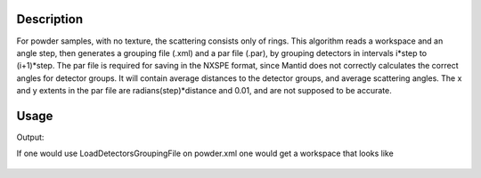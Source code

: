 .. algorithm::

.. summary::

.. alias::

.. properties::

Description
-----------

For powder samples, with no texture, the scattering consists only of
rings. This algorithm reads a workspace and an angle step, then
generates a grouping file (.xml) and a par file (.par), by grouping
detectors in intervals i\*step to (i+1)\*step. The par file is required
for saving in the NXSPE format, since Mantid does not correctly
calculates the correct angles for detector groups. It will contain
average distances to the detector groups, and average scattering angles.
The x and y extents in the par file are radians(step)\*distance and
0.01, and are not supposed to be accurate.

Usage
-----
.. testcode:: GenerateGroupingPowder

    # create some grouping file
    import mantid
    outputFilename=mantid.config.getString("defaultsave.directory")+"powder.xml"
        
    #load some file
    ws=Load("CNCS_7860")
    
    #generate the files
    GenerateGroupingPowder(ws,10,outputFilename)
    
    #check that it works
    import os.path
    if(os.path.isfile(outputFilename)):
        print "Found file powder.xml"
    if(os.path.isfile(mantid.config.getString("defaultsave.directory")+"powder.par")):
        print "Found file powder.par"
    wsg=GroupDetectors(ws,outputFilename)
    print "The grouped workspace has ",wsg.getNumberHistograms(), " histograms"

.. testcleanup:: GenerateGroupingPowder

   DeleteWorkspace(ws)
   DeleteWorkspace(wsg)
   import os,mantid   
   filename=mantid.config.getString("defaultsave.directory")+"powder.xml"
   os.remove(filename)
   filename=mantid.config.getString("defaultsave.directory")+"powder.par"
   os.remove(filename)    
Output:

.. testoutput:: GenerateGroupingPowder

    Found file powder.xml
    Found file powder.par
    The grouped workspace has  14  histograms

If one would use LoadDetectorsGroupingFile on powder.xml one would get a workspace that looks like

.. figure:: /images/GenerateGroupingPowder.png
   :alt: GenerateGroupingPowder.png
   
.. categories::
